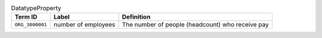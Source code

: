 
.. _Table DatatypeProperty:

.. table:: DatatypeProperty

    ===================  ========================  ================================================
    Term ID              Label                     Definition
    ===================  ========================  ================================================
    ``ORG_3000001``      number of employees       The number of people (headcount) who receive pay
    ===================  ========================  ================================================
